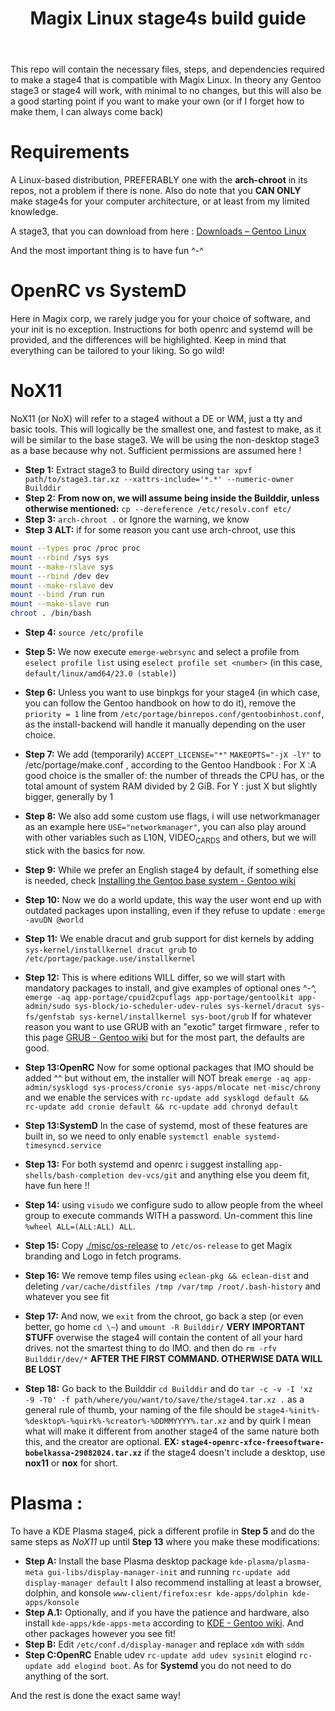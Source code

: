 #+title: Magix Linux stage4s build guide


This repo will contain the necessary files, steps, and dependencies required to make a stage4 that is compatible with Magix Linux. In theory any Gentoo stage3 or stage4 will work, with minimal to no changes, but this will also be a good starting point if you want to make your own (or if I forget how to make them, I can always come back)

* Requirements
A Linux-based distribution, PREFERABLY one with the *arch-chroot* in its repos, not a problem if there is none. Also do note that you *CAN ONLY* make stage4s for your computer architecture, or at least from my limited knowledge.


A stage3, that you can download from here : [[https://www.gentoo.org/downloads/][Downloads – Gentoo Linux]]


And the most important thing is to have fun ^-^


* OpenRC vs SystemD

Here in Magix corp, we rarely judge you for your choice of software, and your init is no exception. Instructions for both openrc and systemd will be provided, and the differences will be highlighted. Keep in mind that everything can be tailored to your liking. So go wild!


* NoX11

NoX11 (or NoX) will refer to a stage4 without a DE or WM, just a tty and basic tools. This will logically be the smallest one, and fastest to make, as it will be similar to the base stage3. We will be using the non-desktop stage3 as a base because why not. Sufficient permissions are assumed here !

- *Step 1:* Extract stage3 to Build directory using ~tar xpvf path/to/stage3.tar.xz --xattrs-include='*.*' --numeric-owner Builddir~
- *Step 2:* *From now on, we will assume being inside the Builddir, unless otherwise mentioned:* ~cp --dereference /etc/resolv.conf etc/~
- *Step 3:* ~arch-chroot .~  or Ignore the warning, we know
- *Step 3 ALT:* if for some reason you cant use arch-chroot, use this
#+BEGIN_SRC bash
mount --types proc /proc proc
mount --rbind /sys sys
mount --make-rslave sys
mount --rbind /dev dev
mount --make-rslave dev
mount --bind /run run
mount --make-slave run
chroot . /bin/bash
#+END_SRC
- *Step 4:* ~source /etc/profile~

- *Step 5:* We now execute ~emerge-webrsync~ and select a profile from ~eselect profile list~ using ~eselect profile set <number>~ (in this case, ~default/linux/amd64/23.0 (stable)~)

- *Step 6:* Unless you want to use binpkgs for your stage4 (in which case, you can follow the Gentoo handbook on how to do it), remove the ~priority = 1~ line from ~/etc/portage/binrepos.conf/gentoobinhost.conf~, as the install-backend will handle it manually depending on the user choice.

- *Step 7:* We add (temporarily) ~ACCEPT_LICENSE="*"~ ~MAKEOPTS="-jX -lY"~ to /etc/portage/make.conf , according to the Gentoo Handbook : For X :A good choice is the smaller of: the number of threads the CPU has, or the total amount of system RAM divided by 2 GiB. For Y : just X but slightly bigger, generally by 1

- *Step 8:* We also add some custom use flags, i will use networkmanager as an example here ~USE="networkmanager"~, you can also play around with other variables such as L10N, VIDEO_CARDS and others, but we will stick with the basics for now.

- *Step 9:* While we prefer an English stage4 by default, if something else is needed, check [[https://wiki.gentoo.org/wiki/Handbook:AMD64/Installation/Base#Configure_locales][Installing the Gentoo base system - Gentoo wiki]]

- *Step 10:* Now we do a world update, this way the user wont end up with outdated packages upon installing, even if they refuse to update : ~emerge -avuDN @world~

- *Step 11:* We enable dracut and grub support for dist kernels by adding ~sys-kernel/installkernel dracut grub~ to ~/etc/portage/package.use/installkernel~

- *Step 12:* This is where editions WILL differ, so we will start with mandatory packages to install, and give examples of optional ones ^-^, ~emerge -aq app-portage/cpuid2cpuflags app-portage/gentoolkit app-admin/sudo sys-block/io-scheduler-udev-rules sys-kernel/dracut sys-fs/genfstab sys-kernel/installkernel sys-boot/grub~ If for whatever reason you want to use GRUB with an "exotic" target firmware , refer to this page [[https://wiki.gentoo.org/wiki/GRUB][GRUB - Gentoo wiki]] but for the most part, the
  defaults are good.

- *Step 13:OpenRC* Now for some optional packages that IMO should be added ^^ but without em, the installer will NOT break ~emerge -aq app-admin/sysklogd sys-process/cronie sys-apps/mlocate net-misc/chrony~ and we enable the services with ~rc-update add sysklogd default && rc-update add cronie default && rc-update add chronyd default~

- *Step 13:SystemD* In the case of systemd, most of these features are built in, so we need to only enable ~systemctl enable systemd-timesyncd.service~

- *Step 13:* For both systemd and openrc i suggest installing ~app-shells/bash-completion dev-vcs/git~ and anything else you deem fit, have fun here !!

- *Step 14:* using ~visudo~ we configure sudo to allow people from the wheel group to execute commands WITH a password. Un-comment this line ~%wheel ALL=(ALL:ALL) ALL~.

- *Step 15:* Copy [[./misc/os-release]] to ~/etc/os-release~ to get Magix branding and Logo in fetch programs.

- *Step 16:* We remove temp files using ~eclean-pkg && eclean-dist~ and deleting ~/var/cache/distfiles /tmp /var/tmp /root/.bash-history~ and whatever you see fit

- *Step 17:* And now, we ~exit~ from the chroot, go back a step (or even better, go home ~cd \~~) and ~umount -R Builddir/~ *VERY IMPORTANT STUFF* overwise the stage4 will contain the content of all your hard drives. not the smartest thing to do IMO. and then do ~rm -rfv Builddir/dev/*~ *AFTER THE FIRST COMMAND. OTHERWISE DATA WILL BE LOST*

- *Step 18:* Go back to the Builddir ~cd Builddir~ and do ~tar -c -v -I 'xz -9 -T0' -f path/where/you/want/to/save/the/stage4.tar.xz .~ as a general rule of thumb, your naming of the file should be ~stage4-%init%-%desktop%-%quirk%-%creator%-%DDMMYYYY%.tar.xz~ and by quirk I mean what will make it different from another stage4 of the same nature both this, and the creator are optional. *EX: ~stage4-openrc-xfce-freesoftware-bobelkassa-29082024.tar.xz~* if the stage4 doesn't include a desktop, use *nox11* or *nox* for short.

* Plasma :
To have a KDE Plasma stage4, pick a different profile in *Step 5* and do the same steps as [[NoX11]] up until *Step 13* where you make these modifications:

- *Step A:* Install the base Plasma desktop package ~kde-plasma/plasma-meta gui-libs/display-manager-init~ and running ~rc-update add display-manager default~ I also recommend installing at least a browser, dolphin, and konsole ~www-client/firefox:esr kde-apps/dolphin kde-apps/konsole~
- *Step A.1:* Optionally, and if you have the patience and hardware, also install ~kde-apps/kde-apps-meta~ according to [[https://wiki.gentoo.org/wiki/KDE][KDE - Gentoo wiki]]. And other packages however you see fit!
- *Step B:* Edit ~/etc/conf.d/display-manager~ and replace ~xdm~ with ~sddm~
- *Step C:OpenRC* Enable udev ~rc-update add udev sysinit~ elogind ~rc-update add elogind boot~. As for *Systemd* you do not need to do anything of the sort.


And the rest is done the exact same way!
